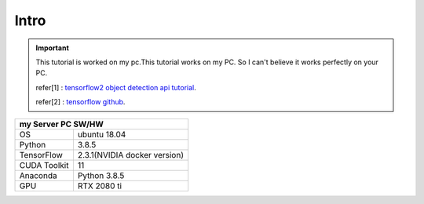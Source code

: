 Intro
======================================
.. important:: This tutorial is worked on my pc.This tutorial works on my PC. So I can't believe it works perfectly on your PC.


    refer[1] : `tensorflow2 object detection api tutorial <https://tensorflow-object-detection-api-tutorial.readthedocs.io/en/latest/>`_.

    refer[2] : `tensorflow github <https://github.com/tensorflow/models/tree/master/research/object_detection>`_.

+---------------------------------------------+
| my Server PC SW/HW                          |
+==============+==============================+
| OS           | ubuntu 18.04                 |
+--------------+------------------------------+
| Python       | 3.8.5                        |
+--------------+------------------------------+
| TensorFlow   | 2.3.1(NVIDIA docker version) |
+--------------+------------------------------+
| CUDA Toolkit | 11                           |
+--------------+------------------------------+
| Anaconda     | Python 3.8.5                 |
+--------------+------------------------------+
| GPU          | RTX 2080 ti                  |
+--------------+------------------------------+



